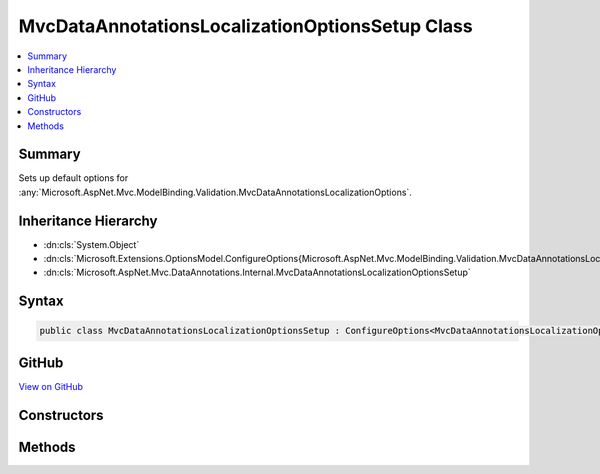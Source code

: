 

MvcDataAnnotationsLocalizationOptionsSetup Class
================================================



.. contents:: 
   :local:



Summary
-------

Sets up default options for :any:`Microsoft.AspNet.Mvc.ModelBinding.Validation.MvcDataAnnotationsLocalizationOptions`\.





Inheritance Hierarchy
---------------------


* :dn:cls:`System.Object`
* :dn:cls:`Microsoft.Extensions.OptionsModel.ConfigureOptions{Microsoft.AspNet.Mvc.ModelBinding.Validation.MvcDataAnnotationsLocalizationOptions}`
* :dn:cls:`Microsoft.AspNet.Mvc.DataAnnotations.Internal.MvcDataAnnotationsLocalizationOptionsSetup`








Syntax
------

.. code-block:: csharp

   public class MvcDataAnnotationsLocalizationOptionsSetup : ConfigureOptions<MvcDataAnnotationsLocalizationOptions>, IConfigureOptions<MvcDataAnnotationsLocalizationOptions>





GitHub
------

`View on GitHub <https://github.com/aspnet/apidocs/blob/master/aspnet/mvc/src/Microsoft.AspNet.Mvc.DataAnnotations/Internal/MvcDataAnnotationsLocalizationOptionsSetup.cs>`_





.. dn:class:: Microsoft.AspNet.Mvc.DataAnnotations.Internal.MvcDataAnnotationsLocalizationOptionsSetup

Constructors
------------

.. dn:class:: Microsoft.AspNet.Mvc.DataAnnotations.Internal.MvcDataAnnotationsLocalizationOptionsSetup
    :noindex:
    :hidden:

    
    .. dn:constructor:: Microsoft.AspNet.Mvc.DataAnnotations.Internal.MvcDataAnnotationsLocalizationOptionsSetup.MvcDataAnnotationsLocalizationOptionsSetup()
    
        
    
        
        .. code-block:: csharp
    
           public MvcDataAnnotationsLocalizationOptionsSetup()
    

Methods
-------

.. dn:class:: Microsoft.AspNet.Mvc.DataAnnotations.Internal.MvcDataAnnotationsLocalizationOptionsSetup
    :noindex:
    :hidden:

    
    .. dn:method:: Microsoft.AspNet.Mvc.DataAnnotations.Internal.MvcDataAnnotationsLocalizationOptionsSetup.ConfigureMvc(Microsoft.AspNet.Mvc.ModelBinding.Validation.MvcDataAnnotationsLocalizationOptions)
    
        
        
        
        :type options: Microsoft.AspNet.Mvc.ModelBinding.Validation.MvcDataAnnotationsLocalizationOptions
    
        
        .. code-block:: csharp
    
           public static void ConfigureMvc(MvcDataAnnotationsLocalizationOptions options)
    

